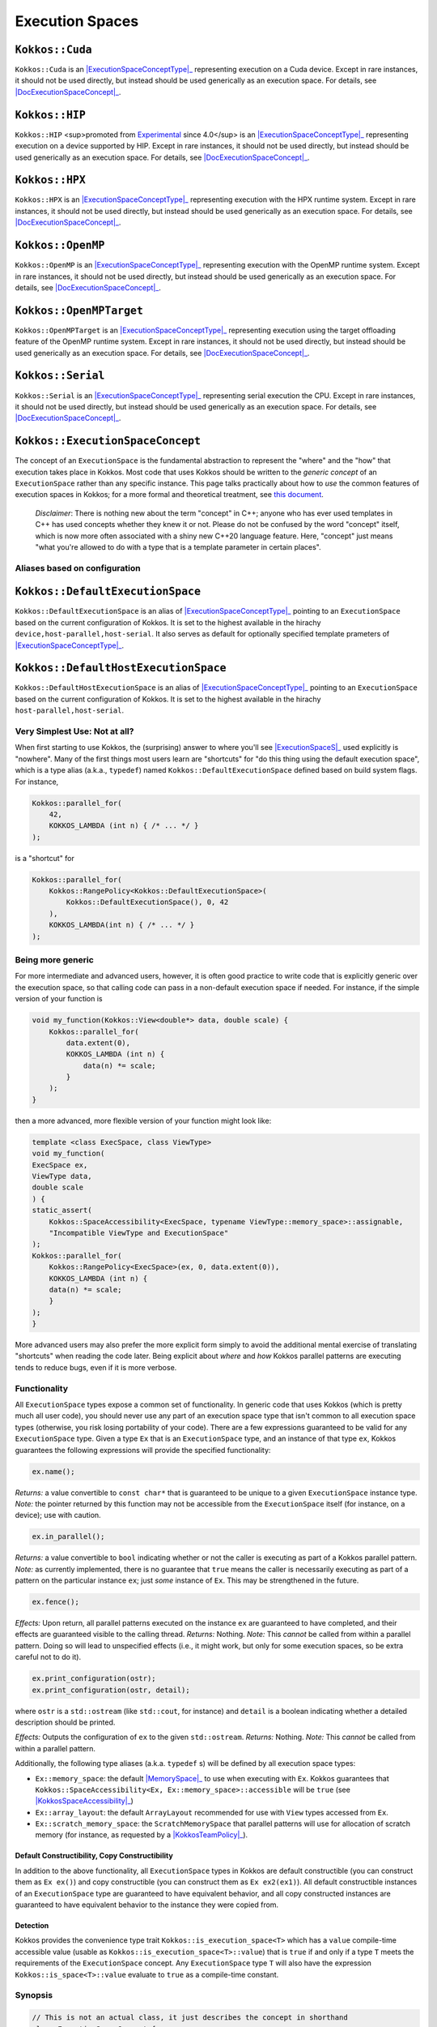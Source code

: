 Execution Spaces
================

.. role:: cppkokkos(code)
    :language: cppkokkos

.. _ExecutionSpaceConceptType: #kokkos-executionspaceconcept

.. |ExecutionSpaceConceptType| replace:: :cppkokkos:func:`ExecutionSpace` type

.. _DocExecutionSpaceConcept: #kokkos-executionspaceconcept

.. |DocExecutionSpaceConcept| replace:: the documentation on the :cppkokkos:func:`ExecutionSpace` concept

``Kokkos::Cuda``
----------------

``Kokkos::Cuda`` is an |ExecutionSpaceConceptType|_ representing execution on a Cuda device. Except in rare instances, it should not be used directly, but instead should be used generically as an execution space. For details, see |DocExecutionSpaceConcept|_.

.. _Experimental: utilities/experimental.html#experimentalnamespace

.. |Experimental| replace:: Experimental

``Kokkos::HIP``
---------------

``Kokkos::HIP`` <sup>promoted from |Experimental|_ since 4.0</sup> is an |ExecutionSpaceConceptType|_ representing execution on a device supported by HIP. Except in rare instances, it should not be used directly, but instead should be used generically as an execution space. For details, see |DocExecutionSpaceConcept|_.

``Kokkos::HPX``
---------------

``Kokkos::HPX`` is an |ExecutionSpaceConceptType|_ representing execution with the HPX runtime system. Except in rare instances, it should not be used directly, but instead should be used generically as an execution space. For details, see |DocExecutionSpaceConcept|_.

``Kokkos::OpenMP``
------------------

``Kokkos::OpenMP`` is an |ExecutionSpaceConceptType|_ representing execution with the OpenMP runtime system. Except in rare instances, it should not be used directly, but instead should be used generically as an execution space. For details, see |DocExecutionSpaceConcept|_.

``Kokkos::OpenMPTarget``
------------------------

``Kokkos::OpenMPTarget`` is an |ExecutionSpaceConceptType|_ representing execution using the target offloading feature of the OpenMP runtime system. Except in rare instances, it should not be used directly, but instead should be used generically as an execution space. For details, see |DocExecutionSpaceConcept|_.

``Kokkos::Serial``
------------------

``Kokkos::Serial`` is an |ExecutionSpaceConceptType|_ representing serial execution the CPU. Except in rare instances, it should not be used directly, but instead should be used generically as an execution space. For details, see |DocExecutionSpaceConcept|_.

``Kokkos::ExecutionSpaceConcept``
---------------------------------

.. _KokkosConcepts: KokkosConcepts.html

.. |KokkosConcepts| replace:: this document

The concept of an ``ExecutionSpace`` is the fundamental abstraction to represent the "where" and the "how" that execution takes place in Kokkos.  Most code that uses Kokkos should be written to the *generic concept* of an ``ExecutionSpace`` rather than any specific instance.  This page talks practically about how to *use* the common features of execution spaces in Kokkos; for a more formal and theoretical treatment, see |KokkosConcepts|_.

    *Disclaimer*: There is nothing new about the term "concept" in C++; anyone who has ever used templates in C++ has used concepts whether they knew it or not.  Please do not be confused by the word "concept" itself, which is now more often associated with a shiny new C++20 language feature.  Here, "concept" just means "what you're allowed to do with a type that is a template parameter in certain places".

Aliases based on configuration
~~~~~~~~~~~~~~~~~~~~~~~~~~~~~~

``Kokkos::DefaultExecutionSpace``
---------------------------------

``Kokkos::DefaultExecutionSpace`` is an alias of |ExecutionSpaceConceptType|_ pointing to an ``ExecutionSpace`` based on the current configuration of Kokkos. It is set to the highest available in the hirachy ``device,host-parallel,host-serial``. It also serves as default for optionally specified template prameters of |ExecutionSpaceConceptType|_.

``Kokkos::DefaultHostExecutionSpace``
-------------------------------------

``Kokkos::DefaultHostExecutionSpace`` is an alias of |ExecutionSpaceConceptType|_ pointing to an ``ExecutionSpace`` based on the current configuration of Kokkos. It is set to the highest available in the hirachy ``host-parallel,host-serial``.

Very Simplest Use: Not at all?
~~~~~~~~~~~~~~~~~~~~~~~~~~~~~~

.. _ExecutionSpaceS: #kokkos-executionspaceconcept

.. |ExecutionSpaceS| replace:: :cppkokkos:func:`ExecutionSpace` s

When first starting to use Kokkos, the (surprising) answer to where you'll see |ExecutionSpaceS|_ used explicitly is "nowhere". Many of the first things most users learn are "shortcuts" for "do this thing using the default execution space", which is a type alias (a.k.a., ``typedef``) named ``Kokkos::DefaultExecutionSpace`` defined based on build system flags. For instance,

.. code-block:: cpp

    Kokkos::parallel_for(
        42,
        KOKKOS_LAMBDA (int n) { /* ... */ }
    );

is a "shortcut" for

.. code-block:: cpp

    Kokkos::parallel_for(
        Kokkos::RangePolicy<Kokkos::DefaultExecutionSpace>(
            Kokkos::DefaultExecutionSpace(), 0, 42
        ),
        KOKKOS_LAMBDA(int n) { /* ... */ }
    );

Being more generic
~~~~~~~~~~~~~~~~~~

For more intermediate and advanced users, however, it is often good practice to write code that is explicitly generic over the execution space, so that calling code can pass in a non-default execution space if needed. For instance, if the simple version of your function is

.. code-block:: cpp

    void my_function(Kokkos::View<double*> data, double scale) {
        Kokkos::parallel_for(
            data.extent(0),
            KOKKOS_LAMBDA (int n) {
                data(n) *= scale;
            }
        );
    }

then a more advanced, more flexible version of your function might look like:

.. code-block:: cpp

    template <class ExecSpace, class ViewType>
    void my_function(
    ExecSpace ex,
    ViewType data,
    double scale
    ) {
    static_assert(
        Kokkos::SpaceAccessibility<ExecSpace, typename ViewType::memory_space>::assignable,
        "Incompatible ViewType and ExecutionSpace"
    );
    Kokkos::parallel_for(
        Kokkos::RangePolicy<ExecSpace>(ex, 0, data.extent(0)),
        KOKKOS_LAMBDA (int n) {
        data(n) *= scale;
        }
    );
    }

More advanced users may also prefer the more explicit form simply to avoid the additional mental exercise of translating "shortcuts" when reading the code later. Being explicit about *where* and *how* Kokkos parallel patterns are executing tends to reduce bugs, even if it is more verbose.

Functionality
~~~~~~~~~~~~~

All ``ExecutionSpace`` types expose a common set of functionality. In generic code that uses Kokkos (which is pretty much all user code), you should never use any part of an execution space type that isn't common to all execution space types (otherwise, you risk losing portability of your code). There are a few expressions guaranteed to be valid for any ``ExecutionSpace`` type. Given a type ``Ex`` that is an ``ExecutionSpace`` type, and an instance of that type ``ex``, Kokkos guarantees the following expressions will provide the specified functionality:

.. code-block:: cpp

    ex.name();

*Returns:* a value convertible to ``const char*`` that is guaranteed to be unique to a given ``ExecutionSpace`` instance type.
*Note:* the pointer returned by this function may not be accessible from the ``ExecutionSpace`` itself (for instance, on a device); use with caution.

.. code-block:: cpp

    ex.in_parallel();

*Returns:* a value convertible to ``bool`` indicating whether or not the caller is executing as part of a Kokkos parallel pattern.
*Note:* as currently implemented, there is no guarantee that ``true`` means the caller is necessarily executing as part of a pattern on the particular instance ``ex``; just *some* instance of ``Ex``. This may be strengthened in the future.

.. code-block:: cpp 
    
    ex.fence();

*Effects:* Upon return, all parallel patterns executed on the instance ``ex`` are guaranteed to have completed, and their effects are guaranteed visible to the calling thread.
*Returns:* Nothing.
*Note:* This *cannot* be called from within a parallel pattern.  Doing so will lead to unspecified effects (i.e., it might work, but only for some execution spaces, so be extra careful not to do it).

.. code-block:: cpp

    ex.print_configuration(ostr);
    ex.print_configuration(ostr, detail);

where ``ostr`` is a ``std::ostream`` (like ``std::cout``, for instance) and ``detail`` is a boolean indicating whether a detailed description should be printed.

*Effects:* Outputs the configuration of ``ex`` to the given ``std::ostream``.
*Returns:* Nothing.
*Note:* This *cannot* be called from within a parallel pattern. 

Additionally, the following type aliases (a.k.a. ``typedef`` s) will be defined by all execution space types:

.. _MemorySpace: memory_spaces.html#memoryspaceconcept

.. |MemorySpace| replace:: :cppkokkos:func:`MemorySpace`

.. _KokkosSpaceAccessibility: SpaceAccessibility.html

.. |KokkosSpaceAccessibility| replace:: :cppkokkos:func:`Kokkos::SpaceAccessibility`

.. _KokkosTeamPolicy: policies/TeamPolicy.html

.. |KokkosTeamPolicy| replace:: :cppkokkos:func:`Kokkos::TeamPolicy`

* ``Ex::memory_space``: the default |MemorySpace|_ to use when executing with ``Ex``. Kokkos guarantees that ``Kokkos::SpaceAccessibility<Ex, Ex::memory_space>::accessible`` will be ``true`` (see |KokkosSpaceAccessibility|_)
* ``Ex::array_layout``: the default ``ArrayLayout`` recommended for use with ``View`` types accessed from ``Ex``.
* ``Ex::scratch_memory_space``: the ``ScratchMemorySpace`` that parallel patterns will use for allocation of scratch memory (for instance, as requested by a |KokkosTeamPolicy|_).

Default Constructibility, Copy Constructibility
^^^^^^^^^^^^^^^^^^^^^^^^^^^^^^^^^^^^^^^^^^^^^^^

In addition to the above functionality, all ``ExecutionSpace`` types in Kokkos are default constructible (you can construct them as ``Ex ex()``) and copy constructible (you can construct them as ``Ex ex2(ex1)``). All default constructible instances of an ``ExecutionSpace`` type are guaranteed to have equivalent behavior, and all copy constructed instances are guaranteed to have equivalent behavior to the instance they were copied from.

Detection
^^^^^^^^^

Kokkos provides the convenience type trait ``Kokkos::is_execution_space<T>`` which has a ``value`` compile-time accessible value (usable as ``Kokkos::is_execution_space<T>::value``) that is ``true`` if and only if a type ``T`` meets the requirements of the ``ExecutionSpace`` concept. Any ``ExecutionSpace`` type ``T`` will also have the expression ``Kokkos::is_space<T>::value`` evaluate to ``true`` as a compile-time constant.

Synopsis
~~~~~~~~

.. code-block:: cpp
        
    // This is not an actual class, it just describes the concept in shorthand
    class ExecutionSpaceConcept {
    public: 
        typedef ExecutionSpaceConcept execution_space;
        typedef ... memory_space;
        typedef Device<execution_space, memory_space> device_type;
        typedef ... scratch_memory_space;
        typedef ... array_layout;

        ExecutionSpaceConcept();
        ExecutionSpaceConcept(const ExecutionSpaceConcept& src);

        const char* name() const;
        void print_configuration(std::ostream ostr&) const;
        void print_configuration(std::ostream ostr&, bool details) const;

        bool in_parallel() const;
        int concurrency() const;

        void fence() const;
    };

    template<class MS>
    struct is_execution_space {
    enum { value = false };
    };

    template<>
    struct is_execution_space<ExecutionSpaceConcept> {
    enum { value = true };
    };

Typedefs
~~~~~~~~

.. _ExecutionSpaceConcept: #kokkos-executionspaceconcept

.. |ExecutionSpaceConcept| replace:: :cppkokkos:func:`ExecutionSpaceConcept`

* ``execution_space``: The self type;
* ``memory_space``: The default |MemorySpace|_ to use when executing with |ExecutionSpaceConcept|_. Kokkos guarantees that ``Kokkos::SpaceAccessibility<Ex, Ex::memory_space>::accessible`` will be ``true`` (see |KokkosSpaceAccessibility|_)
* ``device_type``: ``DeviceType<execution_space,memory_space>``.
* ``array_layout``: The default ``ArrayLayout`` recommended for use with ``View`` types accessed from |ExecutionSpaceConcept|_.
* ``scratch_memory_space``: The ``ScratchMemorySpace`` that parallel patterns will use for allocation of scratch memory (for instance, as requested by a |KokkosTeamPolicy|_)

Constructors
~~~~~~~~~~~~

* ``ExecutionSpaceConcept()``: Default constructor.
* ``ExecutionSpaceConcept(const ExecutionSpaceConcept& src)``: Copy constructor.

Functions
~~~~~~~~~

* ``const char* name() const;``: *Returns* the label of the execution space instance.
* ``bool in_parallel() const;``: *Returns* a value convertible to ``bool`` indicating whether the caller is executing as part of a Kokkos parallel pattern. *Note:* as currently implemented, there is no guarantee that ``true`` means the caller is necessarily executing as part of a pattern on the particular instance |ExecutionSpaceConcept|_; just *some* instance of |ExecutionSpaceConcept|_. This may be strengthened in the future.
* ``int concurrency() const;`` *Returns* the maximum amount of concurrently executing work items in a parallel setting, i.e. the maximum number of threads utilized by an execution space instance.
* ``void fence() const;`` *Effects:* Upon return, all parallel patterns executed on the instance |ExecutionSpaceConcept|_ are guaranteed to have completed, and their effects are guaranteed visible to the calling thread. *Note:* This *cannot* be called from within a parallel pattern. Doing so will lead to unspecified effects (i.e., it might work, but only for some execution spaces, so be extra careful not to do it).
* ``void print_configuration(std::ostream ostr) const;``: *Effects:* Outputs the configuration of ``ex`` to the given ``std::ostream``. *Note:* This *cannot* be called from within a parallel pattern.

Non Member Facilities
~~~~~~~~~~~~~~~~~~~~~

* ``template<class MS> struct is_execution_space;``: typetrait to check whether a class is a execution space.
* ``template<class S1, class S2> struct SpaceAccessibility;``: typetraits to check whether two spaces are compatible (assignable, deep_copy-able, accessable). (see |KokkosSpaceAccessibility|_)
